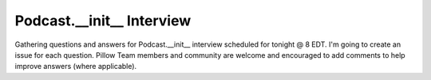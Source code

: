 Podcast.__init__ Interview
==========================

Gathering questions and answers for Podcast.__init__ interview scheduled for tonight @ 8 EDT. I'm going to create an issue for each question. Pillow Team members and community are welcome and encouraged to add comments to help improve answers (where applicable).
